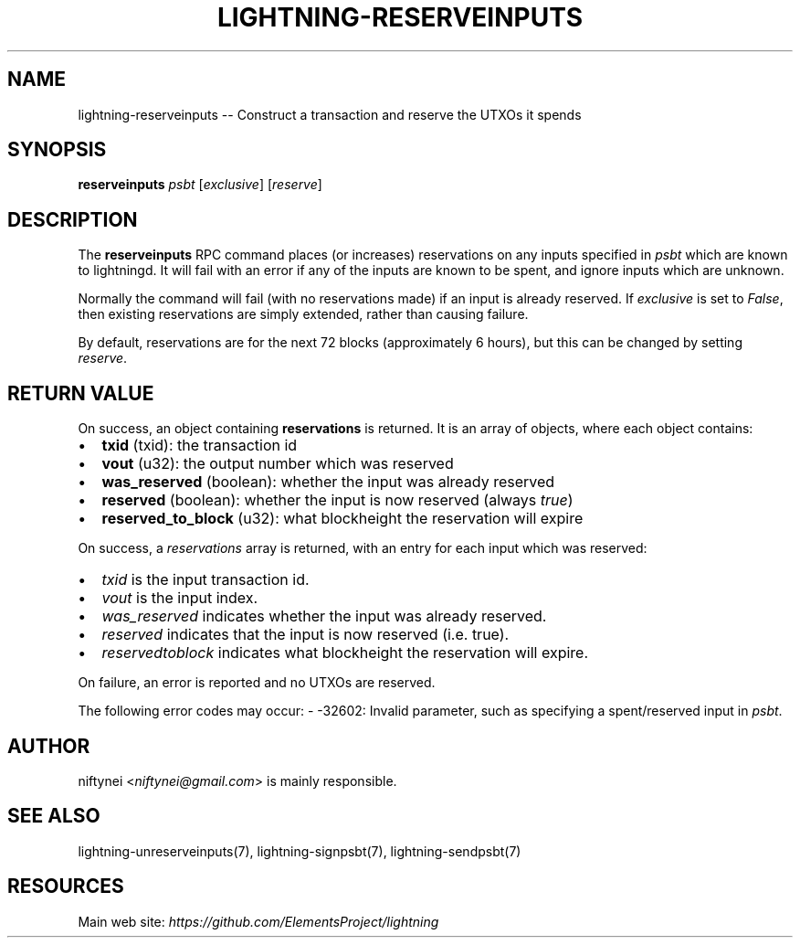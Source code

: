 .\" -*- mode: troff; coding: utf-8 -*-
.TH "LIGHTNING-RESERVEINPUTS" "7" "" "Core Lightning v0.12.1" ""
.SH
NAME
.LP
lightning-reserveinputs -- Construct a transaction and reserve the UTXOs it spends
.SH
SYNOPSIS
.LP
\fBreserveinputs\fR \fIpsbt\fR [\fIexclusive\fR] [\fIreserve\fR]
.SH
DESCRIPTION
.LP
The \fBreserveinputs\fR RPC command places (or increases) reservations on any
inputs specified in \fIpsbt\fR which are known to lightningd.  It will fail
with an error if any of the inputs are known to be spent, and ignore inputs
which are unknown.
.PP
Normally the command will fail (with no reservations made) if an input
is already reserved.  If \fIexclusive\fR is set to \fIFalse\fR, then existing
reservations are simply extended, rather than causing failure.
.PP
By default, reservations are for the next 72 blocks (approximately 6
hours), but this can be changed by setting \fIreserve\fR.
.SH
RETURN VALUE
.LP
On success, an object containing \fBreservations\fR is returned.  It is an array of objects, where each object contains:
.IP "\(bu" 2
\fBtxid\fR (txid): the transaction id
.if n \
.sp -1
.if t \
.sp -0.25v
.IP "\(bu" 2
\fBvout\fR (u32): the output number which was reserved
.if n \
.sp -1
.if t \
.sp -0.25v
.IP "\(bu" 2
\fBwas_reserved\fR (boolean): whether the input was already reserved
.if n \
.sp -1
.if t \
.sp -0.25v
.IP "\(bu" 2
\fBreserved\fR (boolean): whether the input is now reserved (always \fItrue\fR)
.if n \
.sp -1
.if t \
.sp -0.25v
.IP "\(bu" 2
\fBreserved_to_block\fR (u32): what blockheight the reservation will expire
.LP
On success, a \fIreservations\fR array is returned, with an entry for each input
which was reserved:
.IP "\(bu" 2
\fItxid\fR is the input transaction id.
.if n \
.sp -1
.if t \
.sp -0.25v
.IP "\(bu" 2
\fIvout\fR is the input index.
.if n \
.sp -1
.if t \
.sp -0.25v
.IP "\(bu" 2
\fIwas_reserved\fR indicates whether the input was already reserved.
.if n \
.sp -1
.if t \
.sp -0.25v
.IP "\(bu" 2
\fIreserved\fR indicates that the input is now reserved (i.e. true).
.if n \
.sp -1
.if t \
.sp -0.25v
.IP "\(bu" 2
\fIreserved\fIto\fIblock\fR indicates what blockheight the reservation will expire.
.LP
On failure, an error is reported and no UTXOs are reserved.
.PP
The following error codes may occur:
- -32602: Invalid parameter, such as specifying a spent/reserved input in \fIpsbt\fR.
.SH
AUTHOR
.LP
niftynei <\fIniftynei@gmail.com\fR> is mainly responsible.
.SH
SEE ALSO
.LP
lightning-unreserveinputs(7), lightning-signpsbt(7), lightning-sendpsbt(7)
.SH
RESOURCES
.LP
Main web site: \fIhttps://github.com/ElementsProject/lightning\fR
\" SHA256STAMP:d447f33ce256ee6226791c798de3ae3acc0d05998f9358ff06576fe2eb03260f

